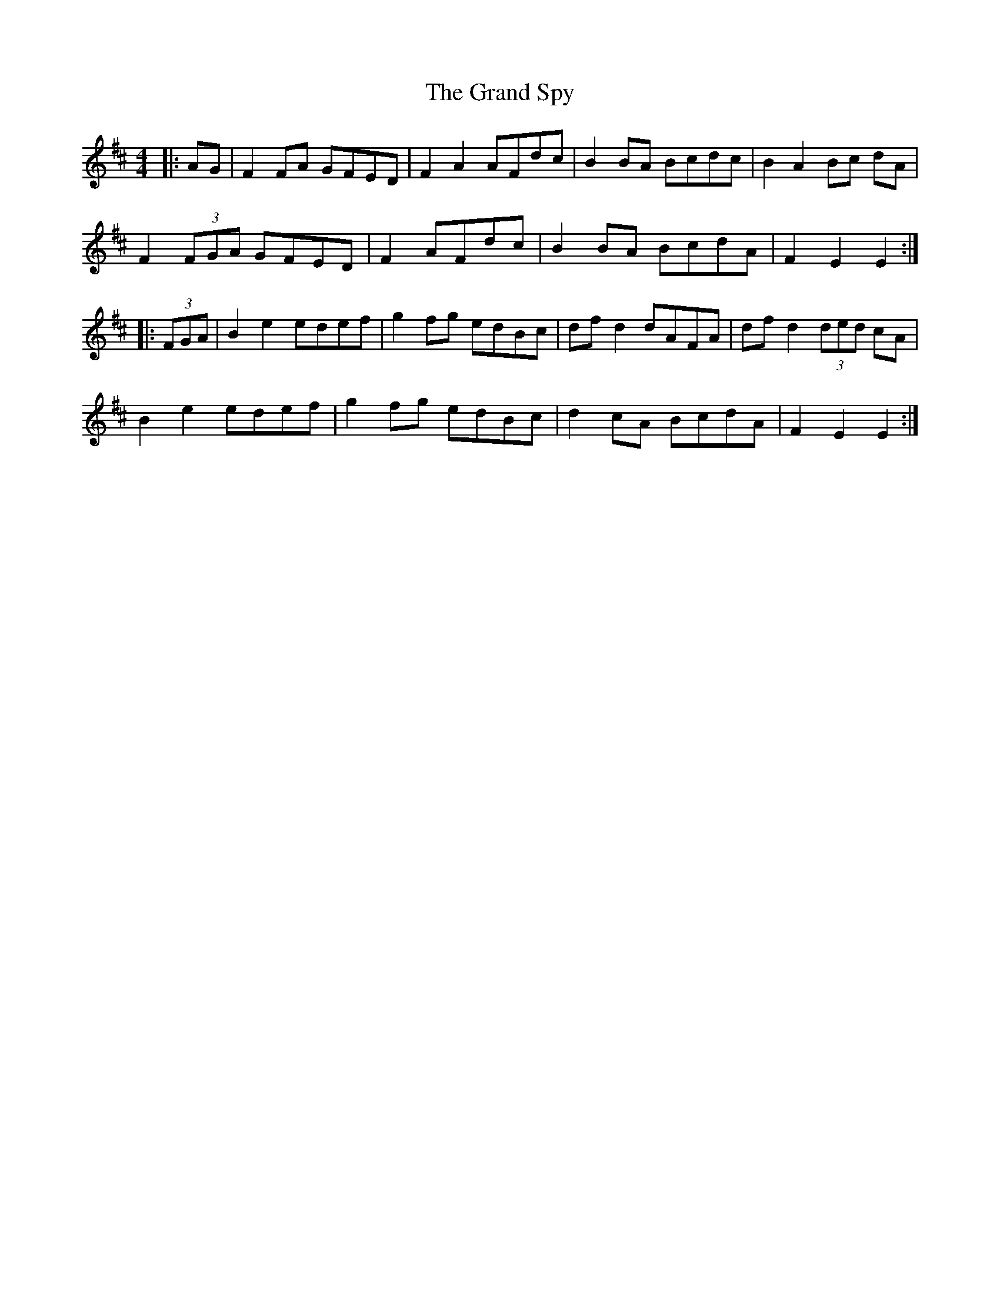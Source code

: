X: 15914
T: Grand Spy, The
R: hornpipe
M: 4/4
K: Dmajor
|:AG|F2 FA GFED|F2 A2 AFdc|B2 BA Bcdc|B2 A2 Bc dA|
F2 (3FGA GFED|F2 AFdc|B2 BA BcdA|F2 E2 E2:|
|:(3FGA|B2 e2 edef|g2 fg edBc|df d2 dAFA|df d2 (3ded cA|
B2 e2 edef|g2 fg edBc|d2 cA BcdA|F2 E2 E2:|

